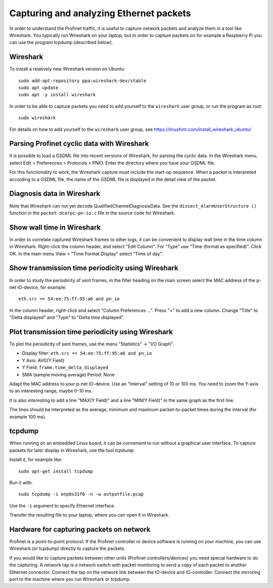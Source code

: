 Capturing and analyzing Ethernet packets
========================================
In order to understand the Profinet traffic, it is useful to capture network
packets and analyze them in a tool like Wireshark. You typically run
Wireshark on your laptop, but in order to capture packets on for example
a Raspberry Pi you can use the program tcpdump (described below).


Wireshark
---------
To install a relatively new Wireshark version on Ubuntu::

    sudo add-apt-repository ppa:wireshark-dev/stable
    sudo apt update
    sudo apt -y install wireshark

In order to be able to capture packets you need to add yourself to the
``wireshark`` user group, or run the program as root::

    sudo wireshark

For details on how to add yourself to the ``wireshark`` user group, see
https://linuxhint.com/install_wireshark_ubuntu/


Parsing Profinet cyclic data with Wireshark
-------------------------------------------
It is possible to load a GSDML file into recent versions of Wireshark, for
parsing the cyclic data.
In the Wireshark menu, select Edit > Preferences > Protocols > PNIO.
Enter the directory where you have your GSDML file.

For this functionality to work, the Wireshark capture must include the start-up
sequence. When a packet is interpreted according to a GSDML file, the name of
the GSDML file is displayed in the detail view of the packet.


Diagnosis data in Wireshark
---------------------------
Note that Wireshark can not yet decode QualifiedChannelDiagnosisData.
See the ``dissect_AlarmUserStructure ()`` function in
the ``packet-dcerpc-pn-io.c`` file in the source code for Wireshark.


Show wall time in Wireshark
---------------------------
In order to correlate captured Wireshark frames to other logs, it can be
convenient to display wall time in the time column in Wireshark.
Right-click the column header, and select "Edit Column".
For "Type" use "Time (format as specified)". Click OK.
In the main menu View > "Time Format Display" select "Time of day".


Show transmission time periodicity using Wireshark
--------------------------------------------------
In order to study the periodicity of sent frames, in the filter heading on the
main screen select the MAC address of the p-net IO-device, for example::

    eth.src == 54:ee:75:ff:95:a6 and pn_io

In the column header, right-click and select "Column Preferences ...". Press "+"
to add a new column. Change "Title" to "Delta displayed" and "Type" to
"Delta time displayed".


Plot transmission time periodicity using Wireshark
--------------------------------------------------
To plot the periodicity of sent frames, use the menu "Statistics" -> "I/O Graph".

* Display filter: ``eth.src == 54:ee:75:ff:95:a6 and pn_io``
* Y Axis: AVG(Y Field)
* Y Field: ``frame.time_delta_displayed``
* SMA (sample moving average) Period: None

Adapt the MAC address to your p-net IO-device.
Use an "Interval" setting of 10 or 100 ms.
You need to zoom the Y-axis to an interesting range, maybe 0-10 ms.

It is also interesting to add a line "MAX(Y Field)" and a line "MIN(Y Field)"
in the same graph as the first line.

The lines should be interpreted as the average, minimum and maximum
packet-to-packet times during the interval (for example 100 ms).


tcpdump
-------
When running on an embedded Linux board, it can be convenient to run without
a graphical user interface. To capture packets for later display in Wireshark,
use the tool `tcpdump`.

Install it, for example like::

    sudo apt-get install tcpdump

Run it with::

    sudo tcpdump -i enp0s31f6 -n -w outputfile.pcap

Use the ``-i`` argument to specify Ethernet interface.

Transfer the resulting file to your laptop, where you can open it in Wireshark.


Hardware for capturing packets on network
-----------------------------------------
Profinet is a point-to-point protocol. If the Profinet controller or device
software is running on your machine, you can use Wireshark (or tcpdump)
directly to capture the packets.

If you would like to capture packets between other units (Profinet
controllers/devices) you need special hardware to do the capturing. A network
tap is a network switch with packet monitoring to send a copy of each packet
to another Ethernet connector. Connect the tap on the network link between the
IO-device and IO-controller. Connect the mirroring port to the machine where
you run Wireshark or tcpdump.

